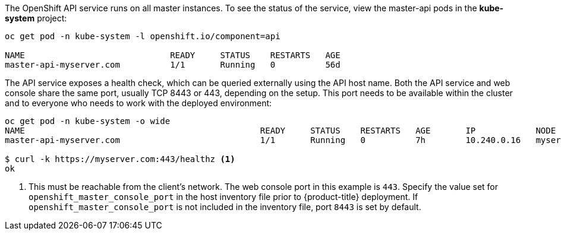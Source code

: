 ////
API Service Status

Module included in the following assemblies:

* day_two_guide/environment_health_checks.adoc
////

The OpenShift API service runs on all
master instances. To see the status of the service,
view the master-api pods in the *kube-system* project:

----
oc get pod -n kube-system -l openshift.io/component=api

NAME                             READY     STATUS    RESTARTS   AGE
master-api-myserver.com          1/1       Running   0          56d
----

The API service exposes a health check, which can be queried externally using the API host name. Both the API service and web console share the same port, usually TCP 8443 or 443, depending on the setup. This port needs to be available within the cluster and to everyone who needs to work with the deployed environment:

----
oc get pod -n kube-system -o wide
NAME                                               READY     STATUS    RESTARTS   AGE       IP            NODE
master-api-myserver.com                            1/1       Running   0          7h        10.240.0.16   myserver.com

$ curl -k https://myserver.com:443/healthz <1>
ok
----
<1> This must be reachable from the client's network. The web console port in this example is `443`. Specify the value set for `openshift_master_console_port` in the host inventory file prior to {product-title} deployment. If `openshift_master_console_port` is not included in the inventory file, port `8443` is set by default.
